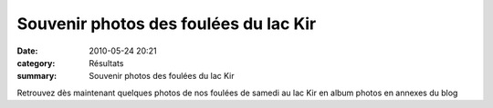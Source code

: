 Souvenir photos des foulées du lac Kir
======================================

:date: 2010-05-24 20:21
:category: Résultats
:summary: Souvenir photos des foulées du lac Kir

|champions de 3000|


Retrouvez dès maintenant quelques photos de nos foulées de samedi au lac Kir en album photos en annexes du blog

.. |champions de 3000| image:: http://assets.acr-dijon.org/old/httpimgover-blogcom300x2010120862foulees-du-lac-kir-2010-champions-de-3000.JPG
